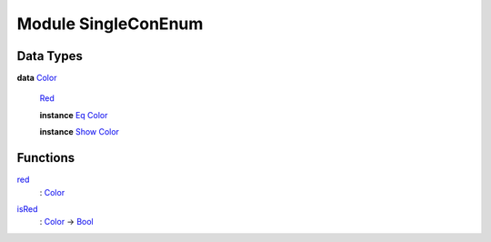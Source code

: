 .. _module-singleconenum-44388:

Module SingleConEnum
--------------------

Data Types
^^^^^^^^^^

.. _type-singleconenum-color-33374:

**data** `Color <type-singleconenum-color-33374_>`_

  .. _constr-singleconenum-red-70275:
  
  `Red <constr-singleconenum-red-70275_>`_
  
  
  **instance** `Eq <https://docs.daml.com/daml/stdlib/Prelude.html#class-ghc-classes-eq-21216>`_ `Color <type-singleconenum-color-33374_>`_
  
  **instance** `Show <https://docs.daml.com/daml/stdlib/Prelude.html#class-ghc-show-show-56447>`_ `Color <type-singleconenum-color-33374_>`_

Functions
^^^^^^^^^

.. _function-singleconenum-red-18880:

`red <function-singleconenum-red-18880_>`_
  \: `Color <type-singleconenum-color-33374_>`_

.. _function-singleconenum-isred-76570:

`isRed <function-singleconenum-isred-76570_>`_
  \: `Color <type-singleconenum-color-33374_>`_ \-\> `Bool <https://docs.daml.com/daml/stdlib/Prelude.html#type-ghc-types-bool-8654>`_
